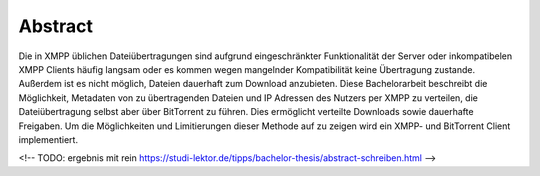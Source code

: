 Abstract
--------

Die in XMPP üblichen Dateiübertragungen sind aufgrund eingeschränkter Funktionalität der Server oder inkompatibelen XMPP Clients häufig langsam oder es kommen wegen mangelnder Kompatibilität keine Übertragung zustande. Außerdem ist es nicht möglich, Dateien dauerhaft zum Download anzubieten.
Diese Bachelorarbeit beschreibt die Möglichkeit, Metadaten von zu übertragenden Dateien und IP Adressen des Nutzers per XMPP zu verteilen, die Dateiübertragung selbst aber über BitTorrent zu führen.
Dies ermöglicht verteilte Downloads sowie dauerhafte Freigaben.
Um die Möglichkeiten und Limitierungen dieser Methode auf zu zeigen wird ein XMPP- und BitTorrent Client implementiert.


<!-- TODO: ergebnis mit rein
https://studi-lektor.de/tipps/bachelor-thesis/abstract-schreiben.html
-->
